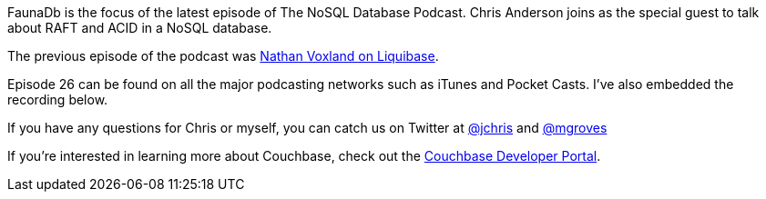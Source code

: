 :imagesdir: images
:meta-description: FaunaDb is the focus of the latest episode of The NoSQL Database Podcast. Chris Anderson joins to talk about RAFT and ACID in Fauna.
:title: NDP Episode #26: Chris Anderson on ACID and RAFT in FaunaDb
:slug: NDP-Episode-26-Chris-Anderson-ACID-RAFT-FaunaDb
:focus-keyword: faunadb
:categories: Java
:tags: fauna, faunadb, java, acid, raft, podcast, nosql
:heroimage: 1170-hero-fauna-birds.jpg - licensed under Creative Commons from https://www.flickr.com/photos/vintage_illustration/42877211461 by Rawpixel Ltd

FaunaDb is the focus of the latest episode of The NoSQL Database Podcast. Chris Anderson joins as the special guest to talk about RAFT and ACID in a NoSQL database.

The previous episode of the podcast was link:https://blog.couchbase.com/ndp-episode-25-nathan-voxland-liquibase/[Nathan Voxland on Liquibase].

Episode 26 can be found on all the major podcasting networks such as iTunes and Pocket Casts. I've also embedded the recording below.

[embed]http://traffic.libsyn.com/nosql/NDP026ChrisAndersonFauna.mp3[/embed]

If you have any questions for Chris or myself, you can catch us on Twitter at link:https://twitter.com/jchris[@jchris] and link:https://twitter.com/mgroves[@mgroves]

If you're interested in learning more about Couchbase, check out the link:https://community.couchbase.com[Couchbase Developer Portal].